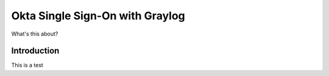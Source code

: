 ################################
Okta Single Sign-On with Graylog 
################################

What's this about?

************
Introduction
************

This is a test